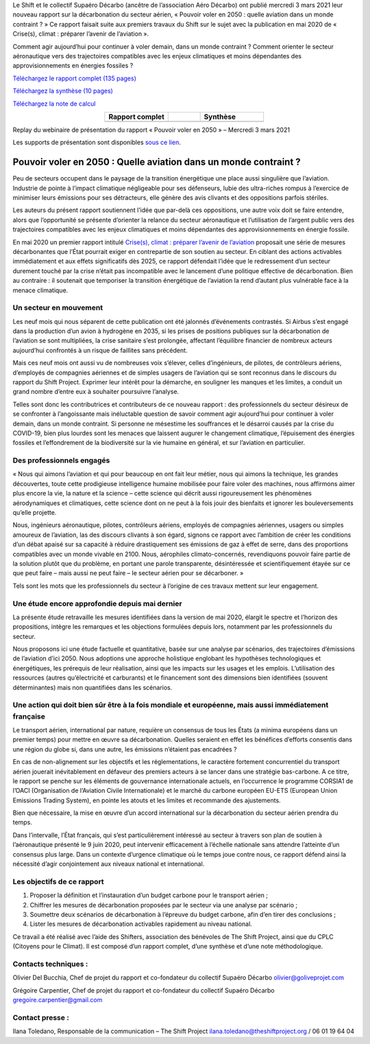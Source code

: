 .. title: Pouvoir voler en 2050
.. slug: pve2050
.. date: 2022-03-09 14:40:12 UTC+01:00
.. tags: 
.. category: 
.. link: 
.. description: 
.. type: text

Le Shift et le collectif Supaéro Décarbo (ancêtre de l’association Aéro Décarbo) ont publié mercredi 3 mars 2021 leur nouveau rapport sur la décarbonation du secteur aérien, « Pouvoir voler en 2050 : quelle aviation dans un monde contraint ? » Ce rapport faisait suite aux premiers travaux du Shift sur le sujet avec la publication en mai 2020 de « Crise(s), climat : préparer l’avenir de l’aviation ».

Comment agir aujourd’hui pour continuer à voler demain, dans un monde contraint ? Comment orienter le secteur aéronautique vers des trajectoires compatibles avec les enjeux climatiques et moins dépendantes des approvisionnements en énergies fossiles ?

`Téléchargez le rapport complet (135 pages) <https://theshiftproject.org/wp-content/uploads/2021/12/TSP_AVIATION_RAPPORT_211116.pdf>`_

`Téléchargez la synthèse (10 pages) <https://theshiftproject.org/wp-content/uploads/2021/03/Pouvoir-voler-en-2050_Shift-Project_Synthese.pdf>`_

`Téléchargez la note de calcul <https://theshiftproject.org/wp-content/uploads/2021/07/Calculs-et-scenarios-Rapport-Aerien-TSPSD.xlsx>`_


.. list-table::
   :widths: 40 20 40
   :align: center

   * - **Rapport complet**
     - 
     - **Synthèse**
   * - .. image:: /images/pve2050-rapport.jpg
         :width: 200
         :alt: Couverture du rapport Pouvoir voler en 2050
         :align: center
         :target: https://theshiftproject.org/wp-content/uploads/2021/12/TSP_AVIATION_RAPPORT_211116.pdf
     - 
     - .. image:: /images/pve2050-synthèse.jpg
         :width: 200
         :alt: Couverture de la synthèse du rapport Pouvoir voler en 2050
         :align: center
         :target: https://theshiftproject.org/wp-content/uploads/2021/03/Pouvoir-voler-en-2050_Shift-Project_Synthese.pdf


Replay du webinaire de présentation du rapport « Pouvoir voler en 2050 » – Mercredi 3 mars 2021

.. youtube:: u3nKE14K3fQ
   :align: center

Les supports de présentation sont disponibles `sous ce lien <https://bit.ly/3kVqmlS>`_.


Pouvoir voler en 2050 : Quelle aviation dans un monde contraint ?
#################################################################

Peu de secteurs occupent dans le paysage de la transition énergétique une place aussi singulière que l’aviation. Industrie de pointe à l’impact climatique négligeable pour ses défenseurs, lubie des ultra-riches rompus à l’exercice de minimiser leurs émissions pour ses détracteurs, elle génère des avis clivants et des oppositions parfois stériles.

Les auteurs du présent rapport soutiennent l’idée que par-delà ces oppositions, une autre voix doit se faire entendre, alors que l’opportunité se présente d’orienter la relance du secteur aéronautique et l’utilisation de l’argent public vers des trajectoires compatibles avec les enjeux climatiques et moins dépendantes des approvisionnements en énergie fossile.

En mai 2020 un premier rapport intitulé `Crise(s), climat : préparer l’avenir de l’aviation <https://theshiftproject.org/article/climat-preparer-avenir-aviation-propositions-shift-contreparties/>`_ proposait une série de mesures décarbonantes que l’État pourrait exiger en contrepartie de son soutien au secteur. En ciblant des actions activables immédiatement et aux effets significatifs dès 2025, ce rapport défendait l’idée que le redressement d’un secteur durement touché par la crise n’était pas incompatible avec le lancement d’une politique effective de décarbonation. Bien au contraire : il soutenait que temporiser la transition énergétique de l’aviation la rend d’autant plus vulnérable face à la menace climatique.

Un secteur en mouvement
***********************

Les neuf mois qui nous séparent de cette publication ont été jalonnés d’événements contrastés. Si Airbus s’est engagé dans la production d’un avion à hydrogène en 2035, si les prises de positions publiques sur la décarbonation de l’aviation se sont multipliées, la crise sanitaire s’est prolongée, affectant l’équilibre financier de nombreux acteurs aujourd’hui confrontés à un risque de faillites sans précédent.

Mais ces neuf mois ont aussi vu de nombreuses voix s’élever, celles d’ingénieurs, de pilotes, de contrôleurs aériens, d’employés de compagnies aériennes et de simples usagers de l’aviation qui se sont reconnus dans le discours du rapport du Shift Project. Exprimer leur intérêt pour la démarche, en souligner les manques et les limites, a conduit un grand nombre d’entre eux à souhaiter poursuivre l’analyse.

Telles sont donc les contributrices et contributeurs de ce nouveau rapport : des professionnels du secteur désireux de se confronter à l’angoissante mais inéluctable question de savoir comment agir aujourd’hui pour continuer à voler demain, dans un monde contraint. Si personne ne mésestime les souffrances et le désarroi causés par la crise du COVID-19, bien plus lourdes sont les menaces que laissent augurer le changement climatique, l’épuisement des énergies fossiles et l’effondrement de la biodiversité sur la vie humaine en général, et sur l’aviation en particulier.

Des professionnels engagés
**************************

« Nous qui aimons l’aviation et qui pour beaucoup en ont fait leur métier, nous qui aimons la technique, les grandes découvertes, toute cette prodigieuse intelligence humaine mobilisée pour faire voler des machines, nous affirmons aimer plus encore la vie, la nature et la science – cette science qui décrit aussi rigoureusement les phénomènes aérodynamiques et climatiques, cette science dont on ne peut à la fois jouir des bienfaits et ignorer les bouleversements qu’elle projette.

Nous, ingénieurs aéronautique, pilotes, contrôleurs aériens, employés de compagnies aériennes, usagers ou simples amoureux de l’aviation, las des discours clivants à son égard, signons ce rapport avec l’ambition de créer les conditions d’un débat apaisé sur sa capacité à réduire drastiquement ses émissions de gaz à effet de serre, dans des proportions compatibles avec un monde vivable en 2100. Nous, aérophiles climato-concernés, revendiquons pouvoir faire partie de la solution plutôt que du problème, en portant une parole transparente, désintéressée et scientifiquement étayée sur ce que peut faire – mais aussi ne peut faire – le secteur aérien pour se décarboner. »

Tels sont les mots que les professionnels du secteur à l’origine de ces travaux mettent sur leur engagement.

Une étude encore approfondie depuis mai dernier
***********************************************

La présente étude retravaille les mesures identifiées dans la version de mai 2020, élargit le spectre et l’horizon des propositions, intègre les remarques et les objections formulées depuis lors, notamment par les professionnels du secteur.

Nous proposons ici une étude factuelle et quantitative, basée sur une analyse par scénarios, des trajectoires d’émissions de l’aviation d’ici 2050. Nous adoptions une approche holistique englobant les hypothèses technologiques et énergétiques, les prérequis de leur réalisation, ainsi que les impacts sur les usages et les emplois. L’utilisation des ressources (autres qu’électricité et carburants) et le financement sont des dimensions bien identifiées (souvent déterminantes) mais non quantifiées dans les scénarios.

Une action qui doit bien sûr être à la fois mondiale et européenne, mais aussi immédiatement française
******************************************************************************************************

Le transport aérien, international par nature, requière un consensus de tous les États (a minima européens dans un premier temps) pour mettre en œuvre sa décarbonation. Quelles seraient en effet les bénéfices d’efforts consentis dans une région du globe si, dans une autre, les émissions n’étaient pas encadrées ?

En cas de non-alignement sur les objectifs et les réglementations, le caractère fortement concurrentiel du transport aérien jouerait inévitablement en défaveur des premiers acteurs à se lancer dans une stratégie bas-carbone. A ce titre, le rapport se penche sur les éléments de gouvernance internationale actuels, en l’occurrence le programme CORSIA1 de l’OACI (Organisation de l‘Aviation Civile Internationale) et le marché du carbone européen EU-ETS (European Union Emissions Trading System), en pointe les atouts et les limites et recommande des ajustements.

Bien que nécessaire, la mise en œuvre d’un accord international sur la décarbonation du secteur aérien prendra du temps.

Dans l’intervalle, l’État français, qui s’est particulièrement intéressé au secteur à travers son plan de soutien à l’aéronautique présenté le 9 juin 2020, peut intervenir efficacement à l’échelle nationale sans attendre l’atteinte d’un consensus plus large. Dans un contexte d’urgence climatique où le temps joue contre nous, ce rapport défend ainsi la nécessité d’agir conjointement aux niveaux national et international.

Les objectifs de ce rapport
***************************

#. Proposer la définition et l’instauration d’un budget carbone pour le transport aérien ;
#. Chiffrer les mesures de décarbonation proposées par le secteur via une analyse par scénario ;
#. Soumettre deux scénarios de décarbonation à l’épreuve du budget carbone, afin d’en tirer des conclusions ;
#. Lister les mesures de décarbonation activables rapidement au niveau national.

Ce travail a été réalisé avec l’aide des Shifters, association des bénévoles de The Shift Project, ainsi que du CPLC (Citoyens pour le Climat). Il est composé d’un rapport complet, d’une synthèse et d’une note méthodologique.

Contacts techniques :
*********************

Olivier Del Bucchia, Chef de projet du rapport et co-fondateur du collectif Supaéro Décarbo
`olivier@goliveprojet.com <mailto:olivier@goliveprojet.com>`_

Grégoire Carpentier, Chef de projet du rapport et co-fondateur du collectif Supaéro Décarbo
`gregoire.carpentier@gmail.com <mailto:gregoire.carpentier@gmail.com>`_

Contact presse :
****************

Ilana Toledano, Responsable de la communication – The Shift Project
`ilana.toledano@theshiftproject.org <mailto:ilana.toledano@theshiftproject.org>`_ / 06 01 19 64 04
